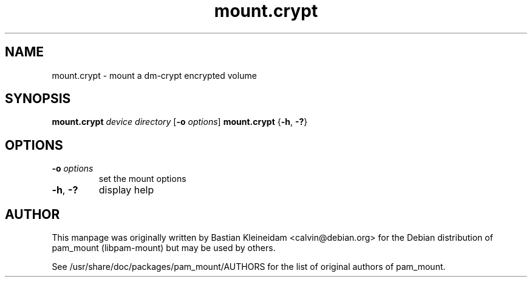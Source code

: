 .TH mount.crypt 8 "15 June 2004"
.SH NAME
mount.crypt - mount a dm\-crypt encrypted volume
.SH SYNOPSIS
\fBmount.crypt\fP \fIdevice\fP \fIdirectory\fP [\fB\-o\fP \fIoptions\fP]
\fBmount.crypt\fP {\fB\-h\fP, \fB\-?\fP}
.SH OPTIONS
.TP
\fB\-o\fP \fIoptions\fP
set the mount options
.TP
\fB\-h\fP, \fB\-?\fP
display help
.SH AUTHOR
This manpage was originally written by Bastian Kleineidam <calvin@debian.org>
for the Debian distribution of pam_mount (libpam\-mount) but may be used by
others.

See /usr/share/doc/packages/pam_mount/AUTHORS for the list of original authors
of pam_mount.
